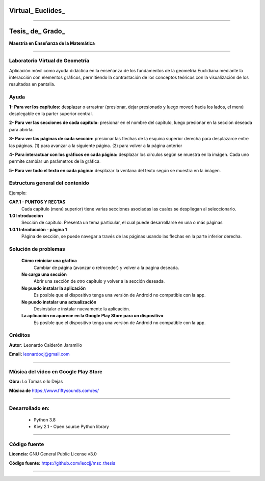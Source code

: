 =============================
Virtual_ Euclides_
=============================


.. image:: ./images/logo_utp_small.png

--------------------------------------------------------

=====================================================
Tesis_ de_ Grado_
=====================================================


**Maestría en Enseñanza de la Matemática**

--------------------------------------------------------



Laboratorio Virtual de Geometría
======================================

Aplicación móvil como ayuda didáctica en la enseñanza de los fundamentos de
la geometría Euclidiana mediante la interacción con elementos gráficos,
permitiendo la contrastación de los conceptos teóricos con la visualización
de los resultados en pantalla.


Ayuda
======================================

**1- Para ver los capítulos:** desplazar o arrastrar (presionar, dejar presionado y luego mover) hacia los lados, el menú desplegable en la parter superior central.

.. image:: ./images/help_1.png

**2- Para ver las secciones de cada capítulo:** presionar en el nombre del capítulo, luego presionar en la sección deseada para abrirla.

.. image:: ./images/help_2.png

**3- Para ver las páginas de cada sección:** presionar las flechas de la esquina superior derecha para desplazarce entre las páginas. (1) para avanzar a la siguiente página. (2) para volver a la página anterior

.. image:: ./images/help_3.png

**4- Para interactuar con los gráficos en cada página:** desplazar los círculos según se muestra en la imágen. Cada uno permite cambiar un parámetros de la gráfica.

.. image:: ./images/help_4.png

**5- Para ver todo el texto en cada página:** desplazar la ventana del texto según se muestra en la imágen.

.. image:: ./images/help_5.png


Estructura general del contenido
======================================
Ejemplo:

**CAP.1 - PUNTOS Y RECTAS**
    Cada capítulo (menú superior) tiene varias secciones asociadas las cuales se despliegan al seleccionarlo.
**1.0 Introducción**
    Sección de capítulo. Presenta un tema particular, el cual puede desarrollarse en una o más páginas
**1.0.1 Introducción - página 1**
    Página de sección, se puede navegar a través de las páginas usando las flechas en la parte inferior derecha.


Solución de problemas
======================================

 **Cómo reiniciar una gŕafica**
   Cambiar de página (avanzar o retroceder) y volver a la pagina deseada.
 **No carga una sección**
   Abrir una sección de otro capítulo y volver a la sección deseada.
 **No puedo instalar la aplicación**
   Es posible que el dispositivo tenga una versión de Android no compatible con la app.
 **No puedo instalar una actualización**
   Desinstalar e instalar nuevamente la aplicación.
 **La aplicación no aparece en la Google Play Store para un dispositivo**
   Es posible que el dispositivo tenga una versión de Android no compatible con la app.


Créditos
=====================================================

**Autor:** Leonardo Calderón Jaramillo

**Email:** leonardocj@gmail.com

--------------------------------------------------------

Música del video en Google Play Store
=====================================================

**Obra:** Lo Tomas o lo Dejas

**Música de** https://www.fiftysounds.com/es/ 

--------------------------------------------------------

Desarrollado en:
=====================================================
 * Python 3.8
 * Kivy 2.1 - Open source Python library

--------------------------------------------------------

Código fuente
=====================================================

**Licencia:** GNU General Public License v3.0

**Código fuente:** https://github.com/leocjj/msc_thesis

--------------------------------------------------------
